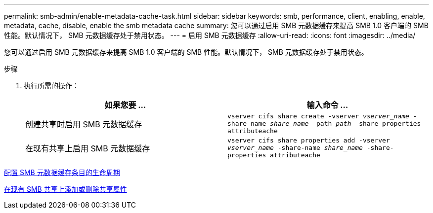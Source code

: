 ---
permalink: smb-admin/enable-metadata-cache-task.html 
sidebar: sidebar 
keywords: smb, performance, client, enabling, enable, metadata, cache, disable, enable the smb metadata cache 
summary: 您可以通过启用 SMB 元数据缓存来提高 SMB 1.0 客户端的 SMB 性能。默认情况下， SMB 元数据缓存处于禁用状态。 
---
= 启用 SMB 元数据缓存
:allow-uri-read: 
:icons: font
:imagesdir: ../media/


[role="lead"]
您可以通过启用 SMB 元数据缓存来提高 SMB 1.0 客户端的 SMB 性能。默认情况下， SMB 元数据缓存处于禁用状态。

.步骤
. 执行所需的操作：
+
|===
| 如果您要 ... | 输入命令 ... 


 a| 
创建共享时启用 SMB 元数据缓存
 a| 
`vserver cifs share create -vserver _vserver_name_ -share-name _share_name_ -path _path_ -share-properties attributeache`



 a| 
在现有共享上启用 SMB 元数据缓存
 a| 
`vserver cifs share properties add -vserver _vserver_name_ -share-name _share_name_ -share-properties attributeache`

|===


xref:configure-lifetime-metadata-cache-entries-task.adoc[配置 SMB 元数据缓存条目的生命周期]

xref:add-remove-share-properties-eexisting-share-task.adoc[在现有 SMB 共享上添加或删除共享属性]
